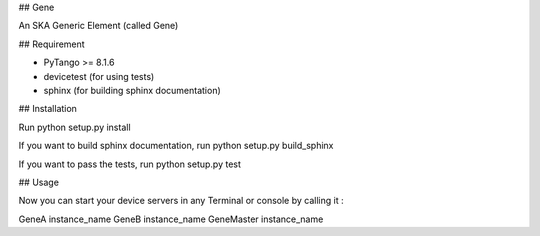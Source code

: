 ## Gene

An SKA Generic Element (called Gene)

## Requirement

- PyTango >= 8.1.6
- devicetest (for using tests)
- sphinx (for building sphinx documentation)

## Installation

Run python setup.py install

If you want to build sphinx documentation,
run python setup.py build_sphinx

If you want to pass the tests,
run python setup.py test

## Usage

Now you can start your device servers in any
Terminal or console by calling it :

GeneA instance_name
GeneB instance_name
GeneMaster instance_name
